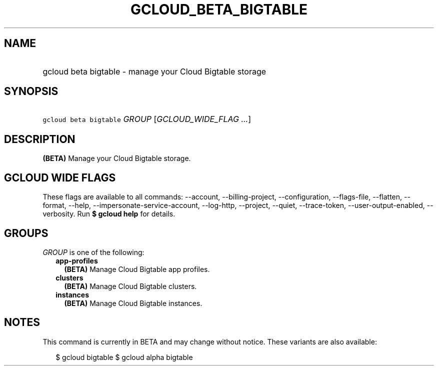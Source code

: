 
.TH "GCLOUD_BETA_BIGTABLE" 1



.SH "NAME"
.HP
gcloud beta bigtable \- manage your Cloud Bigtable storage



.SH "SYNOPSIS"
.HP
\f5gcloud beta bigtable\fR \fIGROUP\fR [\fIGCLOUD_WIDE_FLAG\ ...\fR]



.SH "DESCRIPTION"

\fB(BETA)\fR Manage your Cloud Bigtable storage.



.SH "GCLOUD WIDE FLAGS"

These flags are available to all commands: \-\-account, \-\-billing\-project,
\-\-configuration, \-\-flags\-file, \-\-flatten, \-\-format, \-\-help,
\-\-impersonate\-service\-account, \-\-log\-http, \-\-project, \-\-quiet,
\-\-trace\-token, \-\-user\-output\-enabled, \-\-verbosity. Run \fB$ gcloud
help\fR for details.



.SH "GROUPS"

\f5\fIGROUP\fR\fR is one of the following:

.RS 2m
.TP 2m
\fBapp\-profiles\fR
\fB(BETA)\fR Manage Cloud Bigtable app profiles.

.TP 2m
\fBclusters\fR
\fB(BETA)\fR Manage Cloud Bigtable clusters.

.TP 2m
\fBinstances\fR
\fB(BETA)\fR Manage Cloud Bigtable instances.


.RE
.sp

.SH "NOTES"

This command is currently in BETA and may change without notice. These variants
are also available:

.RS 2m
$ gcloud bigtable
$ gcloud alpha bigtable
.RE

